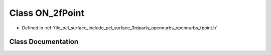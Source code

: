 .. _exhale_class_class_o_n__2f_point:

Class ON_2fPoint
================

- Defined in :ref:`file_pcl_surface_include_pcl_surface_3rdparty_opennurbs_opennurbs_fpoint.h`


Class Documentation
-------------------


.. doxygenclass:: ON_2fPoint
   :members:
   :protected-members:
   :undoc-members: